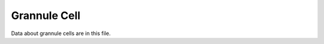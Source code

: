 .. _grannule:

*************
Grannule Cell
*************



.. tbldata:: loebner_fig2a
   :valrefs: ["From cell:granule", "# cells", "2.2x10^9", "LoebnerEE-1989"],
             ["From cell:granule", "To cell:basket", "?, 3.7x10^3", "LoebnerEE-1989"],
             ["From cell:granule", "To cell:golgi", "?, 5.2x10^3", "LoebnerEE-1989"],
             ["From cell:granule", "To cell:purkinje", "200x10^3, 8.5x10^4", "LoebnerEE-1989"],
             ["From cell:granule", "To cell:stellate", "?, 3.6x10^3", "LoebnerEE-1989"]

Data about grannule cells are in this file.


